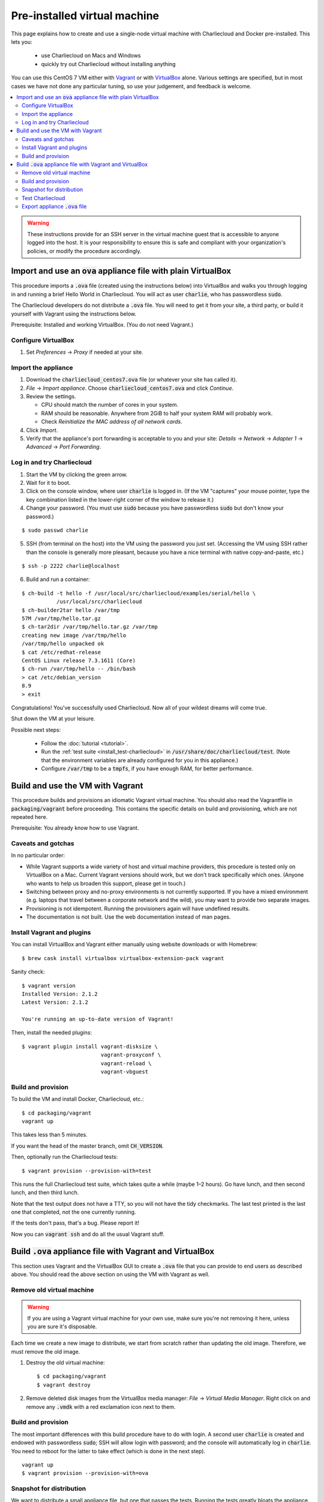 .. _virtualbox_build:

Pre-installed virtual machine
*****************************

This page explains how to create and use a single-node virtual machine with
Charliecloud and Docker pre-installed. This lets you:

  * use Charliecloud on Macs and Windows
  * quickly try out Charliecloud without installing anything

You can use this CentOS 7 VM either with `Vagrant
<https://www.vagrantup.com>`_ or with `VirtualBox
<https://www.virtualbox.org/>`_ alone. Various settings are specified, but in
most cases we have not done any particular tuning, so use your judgement, and
feedback is welcome.

.. contents::
   :depth: 2
   :local:

.. warning::

   These instructions provide for an SSH server in the virtual machine guest
   that is accessible to anyone logged into the host. It is your
   responsibility to ensure this is safe and compliant with your
   organization's policies, or modify the procedure accordingly.


Import and use an :code:`ova` appliance file with plain VirtualBox
===================================================================

This procedure imports a :code:`.ova` file (created using the instructions
below) into VirtualBox and walks you through logging in and running a brief
Hello World in Charliecloud. You will act as user :code:`charlie`, who has
passwordless :code:`sudo`.

The Charliecloud developers do not distribute a :code:`.ova` file. You will
need to get it from your site, a third party, or build it yourself with
Vagrant using the instructions below.

Prerequisite: Installed and working VirtualBox. (You do not need Vagrant.)

Configure VirtualBox
--------------------

1. Set *Preferences* → *Proxy* if needed at your site.

Import the appliance
--------------------

1. Download the :code:`charliecloud_centos7.ova` file (or whatever your site
   has called it).
2. *File* → *Import appliance*. Choose :code:`charliecloud_centos7.ova` and click *Continue*.
3. Review the settings.

   * CPU should match the number of cores in your system.
   * RAM should be reasonable. Anywhere from 2GiB to half your system RAM will
     probably work.
   * Check *Reinitialize the MAC address of all network cards*.

4. Click *Import*.
5. Verify that the appliance's port forwarding is acceptable to you and your
   site: *Details* → *Network* → *Adapter 1* → *Advanced* → *Port
   Forwarding*.

Log in and try Charliecloud
---------------------------

1. Start the VM by clicking the green arrow.

2. Wait for it to boot.

3. Click on the console window, where user :code:`charlie` is logged in. (If
   the VM "captures" your mouse pointer, type the key combination listed in
   the lower-right corner of the window to release it.)

4. Change your password. (You must use :code:`sudo` because you have
   passwordless :code:`sudo` but don't know your password.)

::

   $ sudo passwd charlie

5. SSH (from terminal on the host) into the VM using the password you just set.
   (Accessing the VM using SSH rather than the console is generally more
   pleasant, because you have a nice terminal with native copy-and-paste, etc.)

::

  $ ssh -p 2222 charlie@localhost

6. Build and run a container:

::

  $ ch-build -t hello -f /usr/local/src/charliecloud/examples/serial/hello \
             /usr/local/src/charliecloud
  $ ch-builder2tar hello /var/tmp
  57M /var/tmp/hello.tar.gz
  $ ch-tar2dir /var/tmp/hello.tar.gz /var/tmp
  creating new image /var/tmp/hello
  /var/tmp/hello unpacked ok
  $ cat /etc/redhat-release
  CentOS Linux release 7.3.1611 (Core)
  $ ch-run /var/tmp/hello -- /bin/bash
  > cat /etc/debian_version
  8.9
  > exit

Congratulations! You've successfully used Charliecloud. Now all of your
wildest dreams will come true.

Shut down the VM at your leisure.

Possible next steps:

  * Follow the :doc:`tutorial <tutorial>`.
  * Run the :ref:`test suite <install_test-charliecloud>` in
    :code:`/usr/share/doc/charliecloud/test`. (Note that the environment
    variables are already configured for you in this appliance.)
  * Configure :code:`/var/tmp` to be a :code:`tmpfs`, if you have enough RAM,
    for better performance.

Build and use the VM with Vagrant
=================================

This procedure builds and provisions an idiomatic Vagrant virtual machine. You
should also read the Vagrantfile in :code:`packaging/vagrant` before
proceeding. This contains the specific details on build and provisioning,
which are not repeated here.

Prerequisite: You already know how to use Vagrant.

Caveats and gotchas
-------------------

In no particular order:

* While Vagrant supports a wide variety of host and virtual machine providers,
  this procedure is tested only on VirtualBox on a Mac. Current Vagrant
  versions should work, but we don't track specifically which ones. (Anyone
  who wants to help us broaden this support, please get in touch.)

* Switching between proxy and no-proxy environments is not currently
  supported. If you have a mixed environment (e.g. laptops that travel between
  a corporate network and the wild), you may want to provide two separate
  images.

* Provisioning is not idempotent. Running the provisioners again will have
  undefined results.

* The documentation is not built. Use the web documentation instead of man
  pages.

Install Vagrant and plugins
---------------------------

You can install VirtualBox and Vagrant either manually using website downloads
or with Homebrew::

  $ brew cask install virtualbox virtualbox-extension-pack vagrant

Sanity check::

  $ vagrant version
  Installed Version: 2.1.2
  Latest Version: 2.1.2

  You're running an up-to-date version of Vagrant!

Then, install the needed plugins::

  $ vagrant plugin install vagrant-disksize \
                           vagrant-proxyconf \
                           vagrant-reload \
                           vagrant-vbguest

Build and provision
-------------------

To build the VM and install Docker, Charliecloud, etc.::

  $ cd packaging/vagrant
  vagrant up

This takes less than 5 minutes.

If you want the head of the master branch, omit :code:`CH_VERSION`.

Then, optionally run the Charliecloud tests::

  $ vagrant provision --provision-with=test

This runs the full Charliecloud test suite, which takes quite a while (maybe
1–2 hours). Go have lunch, and then second lunch, and then third lunch.

Note that the test output does not have a TTY, so you will not have the tidy
checkmarks. The last test printed is the last one that completed, not the one
currently running.

If the tests don't pass, that's a bug. Please report it!

Now you can :code:`vagrant ssh` and do all the usual Vagrant stuff.


Build :code:`.ova` appliance file with Vagrant and VirtualBox
=============================================================

This section uses Vagrant and the VirtualBox GUI to create a :code:`.ova` file
that you can provide to end users as described above. You should read the
above section on using the VM with Vagrant as well.

Remove old virtual machine
--------------------------

.. warning::

   If you are using a Vagrant virtual machine for your own use, make sure
   you're not removing it here, unless you are sure it's disposable.

Each time we create a new image to distribute, we start from scratch rather
than updating the old image. Therefore, we must remove the old image.

1. Destroy the old virtual machine::

     $ cd packaging/vagrant
     $ vagrant destroy

2. Remove deleted disk images from the VirtualBox media manager: *File* →
   *Virtual Media Manager*. Right click on and remove any :code:`.vmdk` with a
   red exclamation icon next to them.

Build and provision
-------------------

The most important differences with this build procedure have to do with
login. A second user :code:`charlie` is created and endowed with passwordless
:code:`sudo`; SSH will allow login with password; and the console will
automatically log in :code:`charlie`. You need to reboot for the latter to
take effect (which is done in the next step).

::

   vagrant up
   $ vagrant provision --provision-with=ova

Snapshot for distribution
-------------------------

We want to distribute a small appliance file, but one that passes the tests.
Running the tests greatly bloats the appliance. Therefore, we'll take a
snapshot of the powered-off VM named :code:`exportme`, run the tests, and then
roll back to the snapshot before exporting.

::

   $ vagrant halt
   $ VBoxManage modifyvm charliebox --defaultfrontend default
   $ vagrant snapshot save exportme

.. note::

   If you wish to use the appliance yourself, and you prefer to use plain
   VirtualBox instead of Vagrant, now is a good time to clone the VM and use
   the clone. This will protect your VM from Vagrant's attentions later.

Test Charliecloud
-----------------

Restart and test::

   $ vagrant up --provision-with=test

You might also show the console in the VirtualBox GUI and make sure
:code:`charlie` is logged in.

Export appliance :code:`.ova` file
----------------------------------

This creates a :code:`.ova` file, which is a standard way to package a virtual
machine image with metadata. Some else can then import it into their own
VirtualBox, as described above. (In principle, other virtual machine emulators
should work as well, but we haven't tried.)

These steps are done in the VirtualBox GUI because I haven't figured
out a way to produce a :code:`.ova` in Vagrant, only Vagrant "boxes".

#. Shut down the VM (you can just power it off).

#. Restore the snapshot *exportme*. (Don't use :code:`vagrant shapshot
   restore` because it boots the snapshot and runs the provisioners again.)

#. *File* → *Export appliance*.

#. Select your VM, *charliebox*. Click *Continue*.

#. Configure the export:

   * *Format*: OVF 2.0. (Note: Changing this menu resets the filename.)
   * *File*: Directory and filename you want. (The install procedure above
     uses :code:`charliecloud_centos7.ova`.)
   * *Write manifest file*: unchecked

#. Click *Continue*.

#. Check the descriptive information and click *Export*. (For example, maybe
   you want to put the Charliecloud version in the *Version* field.)

#. Distribute the resulting file, which should be about 800–900MiB.
